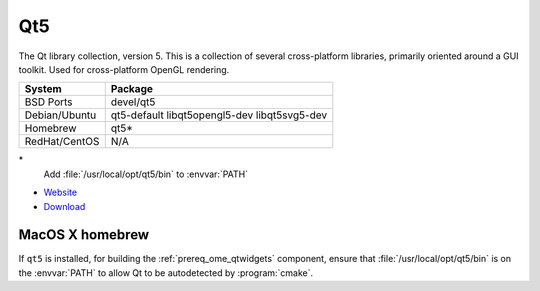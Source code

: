 .. _pkg_qt5:

Qt5
---

The Qt library collection, version 5.  This is a collection of several
cross-platform libraries, primarily oriented around a GUI toolkit.
Used for cross-platform OpenGL rendering.

+------------------+----------------------------------------------+
| System           | Package                                      |
+==================+==============================================+
| BSD Ports        | devel/qt5                                    |
+------------------+----------------------------------------------+
| Debian/Ubuntu    | qt5-default libqt5opengl5-dev libqt5svg5-dev |
+------------------+----------------------------------------------+
| Homebrew         | qt5*                                         |
+------------------+----------------------------------------------+
| RedHat/CentOS    | N/A                                          |
+------------------+----------------------------------------------+

\*
  Add :file:`/usr/local/opt/qt5/bin` to :envvar:`PATH`

- `Website <http://www.qt.io/>`__
- `Download <http://www.qt.io/download/>`__

MacOS X homebrew
^^^^^^^^^^^^^^^^

If ``qt5`` is installed, for building the :ref:`prereq_ome_qtwidgets`
component, ensure that :file:`/usr/local/opt/qt5/bin` is on the
:envvar:`PATH` to allow Qt to be autodetected by :program:`cmake`.
